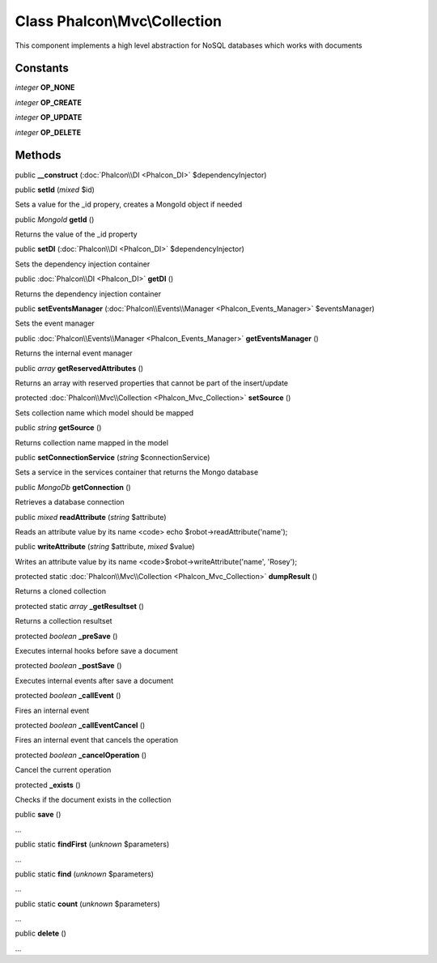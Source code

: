 Class **Phalcon\\Mvc\\Collection**
==================================

This component implements a high level abstraction for NoSQL databases which works with documents


Constants
---------

*integer* **OP_NONE**

*integer* **OP_CREATE**

*integer* **OP_UPDATE**

*integer* **OP_DELETE**

Methods
---------

public  **__construct** (:doc:`Phalcon\\DI <Phalcon_DI>` $dependencyInjector)





public  **setId** (*mixed* $id)

Sets a value for the _id propery, creates a MongoId object if needed



public *MongoId*  **getId** ()

Returns the value of the _id property



public  **setDI** (:doc:`Phalcon\\DI <Phalcon_DI>` $dependencyInjector)

Sets the dependency injection container



public :doc:`Phalcon\\DI <Phalcon_DI>`  **getDI** ()

Returns the dependency injection container



public  **setEventsManager** (:doc:`Phalcon\\Events\\Manager <Phalcon_Events_Manager>` $eventsManager)

Sets the event manager



public :doc:`Phalcon\\Events\\Manager <Phalcon_Events_Manager>`  **getEventsManager** ()

Returns the internal event manager



public *array*  **getReservedAttributes** ()

Returns an array with reserved properties that cannot be part of the insert/update



protected :doc:`Phalcon\\Mvc\\Collection <Phalcon_Mvc_Collection>`  **setSource** ()

Sets collection name which model should be mapped



public *string*  **getSource** ()

Returns collection name mapped in the model



public  **setConnectionService** (*string* $connectionService)

Sets a service in the services container that returns the Mongo database



public *MongoDb*  **getConnection** ()

Retrieves a database connection



public *mixed*  **readAttribute** (*string* $attribute)

Reads an attribute value by its name <code> echo $robot->readAttribute('name');



public  **writeAttribute** (*string* $attribute, *mixed* $value)

Writes an attribute value by its name <code>$robot->writeAttribute('name', 'Rosey');



protected static :doc:`Phalcon\\Mvc\\Collection <Phalcon_Mvc_Collection>`  **dumpResult** ()

Returns a cloned collection



protected static *array*  **_getResultset** ()

Returns a collection resultset



protected *boolean*  **_preSave** ()

Executes internal hooks before save a document



protected *boolean*  **_postSave** ()

Executes internal events after save a document



protected *boolean*  **_callEvent** ()

Fires an internal event



protected *boolean*  **_callEventCancel** ()

Fires an internal event that cancels the operation



protected *boolean*  **_cancelOperation** ()

Cancel the current operation



protected  **_exists** ()

Checks if the document exists in the collection



public  **save** ()

...


public static  **findFirst** (*unknown* $parameters)

...


public static  **find** (*unknown* $parameters)

...


public static  **count** (*unknown* $parameters)

...


public  **delete** ()

...


